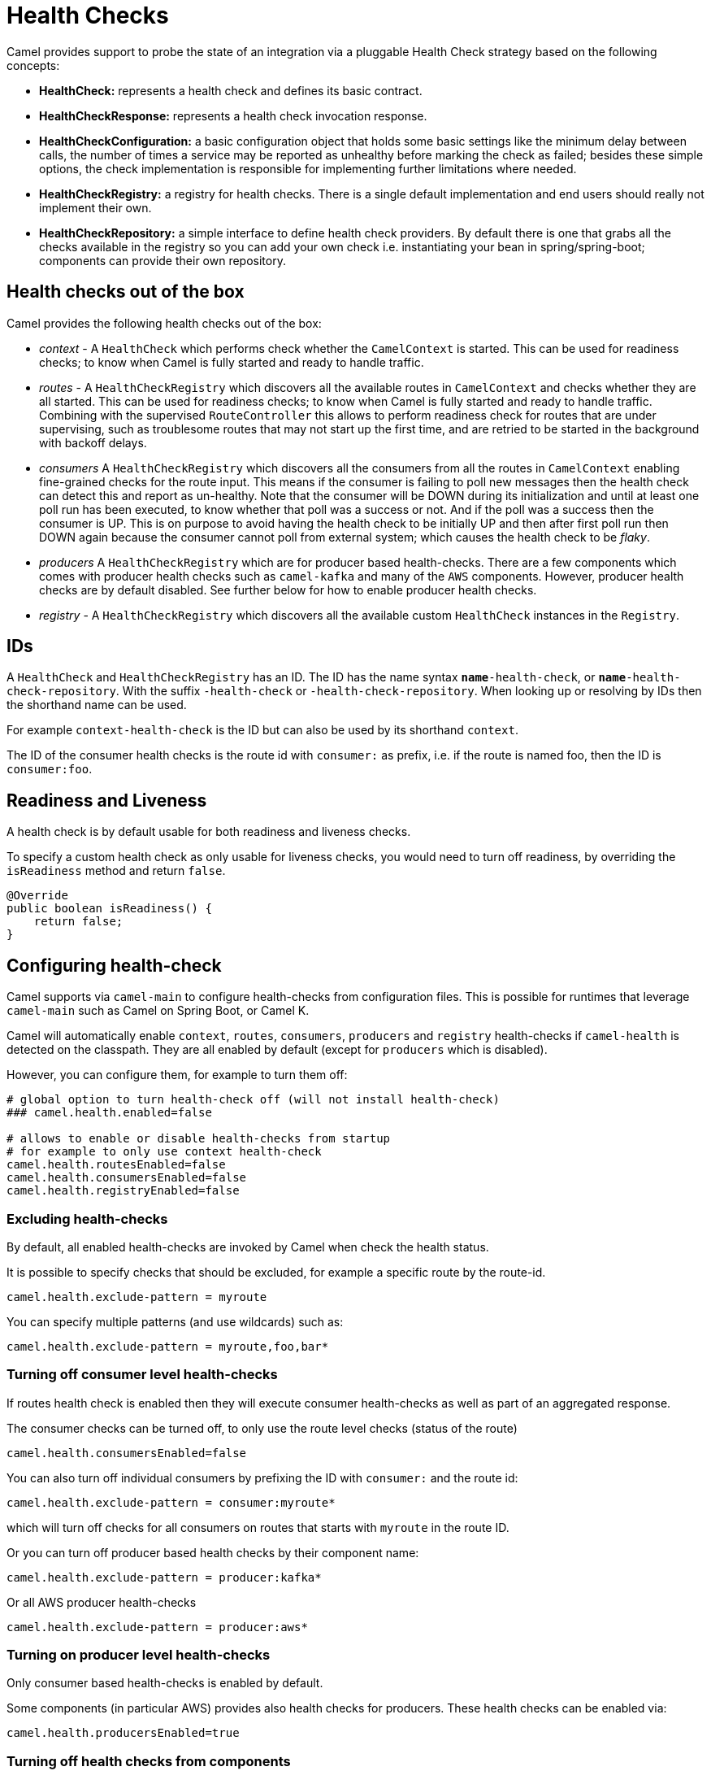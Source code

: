 = Health Checks

Camel provides support to probe the state of an integration via a pluggable Health Check strategy based on the following concepts:

- *HealthCheck:* represents a health check and defines its basic contract.
- *HealthCheckResponse:* represents a health check invocation response.
- *HealthCheckConfiguration:* a basic configuration object that holds some basic settings like the minimum delay between calls, the number of times a service may be reported as unhealthy before marking the check as failed; besides these simple options, the check implementation is responsible for implementing further limitations where needed.
- *HealthCheckRegistry:* a registry for health checks. There is a single default implementation and end users should really not implement their own.
- *HealthCheckRepository:* a simple interface to define health check providers. By default there is one that grabs all the checks available in the registry so you can add your own check i.e. instantiating your bean in spring/spring-boot; components can provide their own repository.

== Health checks out of the box

Camel provides the following health checks out of the box:

- _context_ - A `HealthCheck` which performs check whether the `CamelContext` is started. This can be used for readiness checks; to know when Camel is fully started and ready to handle traffic.
- _routes_ - A `HealthCheckRegistry` which discovers all the available routes in `CamelContext` and checks whether they are all started.
  This can be used for readiness checks; to know when Camel is fully started and ready to handle traffic.
  Combining with the supervised `RouteController` this allows to perform readiness check for routes that are under supervising,
  such as troublesome routes that may not start up the first time, and are retried to be started in the background with backoff delays.
- _consumers_ A `HealthCheckRegistry` which discovers all the consumers from all the routes in `CamelContext`
  enabling fine-grained checks for the route input. This means if the consumer is failing to poll new messages
  then the health check can detect this and report as un-healthy. Note that the consumer will be DOWN during its initialization and until at least
  one poll run has been executed, to know whether that poll was a success or not. And if the poll was a success
  then the consumer is UP. This is on purpose to avoid having the health check to be initially UP
  and then after first poll run then DOWN again because the consumer cannot poll from external system;
  which causes the health check to be _flaky_.
- _producers_ A `HealthCheckRegistry` which are for producer based health-checks. There are a few components
  which comes with producer health checks such as `camel-kafka` and many of the `AWS` components.
  However, producer health checks are by default disabled. See further below for how to enable producer health checks.
- _registry_ - A `HealthCheckRegistry` which discovers all the available custom `HealthCheck` instances in the `Registry`.

== IDs

A `HealthCheck` and `HealthCheckRegistry` has an ID. The ID has the name syntax `*name*-health-check`, or `*name*-health-check-repository`.
With the suffix `-health-check` or `-health-check-repository`. When looking up or resolving by IDs then the shorthand name can be used.

For example `context-health-check` is the ID but can also be used by its shorthand `context`.

The ID of the consumer health checks is the route id with `consumer:` as prefix, i.e. if the route
is named foo, then the ID is `consumer:foo`.

== Readiness and Liveness

A health check is by default usable for both readiness and liveness checks.

To specify a custom health check as only usable for liveness checks,
you would need to turn off readiness, by overriding the `isReadiness` method and return `false`.

[source,java]
----
@Override
public boolean isReadiness() {
    return false;
}
----

== Configuring health-check

Camel supports via `camel-main` to configure health-checks from configuration files. This is possible for runtimes that leverage `camel-main`
such as Camel on Spring Boot, or Camel K.

Camel will automatically enable `context`, `routes`, `consumers`, `producers` and `registry` health-checks if `camel-health` is detected on the classpath.
They are all enabled by default (except for `producers` which is disabled).

However, you can configure them, for example to turn them off:

[source,properties]
----
# global option to turn health-check off (will not install health-check)
### camel.health.enabled=false

# allows to enable or disable health-checks from startup
# for example to only use context health-check
camel.health.routesEnabled=false
camel.health.consumersEnabled=false
camel.health.registryEnabled=false
----

=== Excluding health-checks

By default, all enabled health-checks are invoked by Camel when check the health status.

It is possible to specify checks that should be excluded, for example a specific route by the route-id.

[source,properties]
----
camel.health.exclude-pattern = myroute
----

You can specify multiple patterns (and use wildcards) such as:

[source,properties]
----
camel.health.exclude-pattern = myroute,foo,bar*
----

=== Turning off consumer level health-checks

If routes health check is enabled then they will execute consumer health-checks as well
as part of an aggregated response.

The consumer checks can be turned off, to only use the route level checks (status of the route)

[source,properties]
----
camel.health.consumersEnabled=false
----

You can also turn off individual consumers by prefixing the ID with `consumer:` and the route id:

[source,properties]
----
camel.health.exclude-pattern = consumer:myroute*
----

which will turn off checks for all consumers on routes that starts with `myroute` in the route ID.


Or you can turn off producer based health checks by their component name:

[source,properties]
----
camel.health.exclude-pattern = producer:kafka*
----

Or all AWS producer health-checks

[source,properties]
----
camel.health.exclude-pattern = producer:aws*
----

=== Turning on producer level health-checks

Only consumer based health-checks is enabled by default.

Some components (in particular AWS) provides also health checks for producers.
These health checks can be enabled via:

[source,properties]
----
camel.health.producersEnabled=true
----

=== Turning off health checks from components

Some Camel components comes with health-checks.

For example to turn off both consumer and producer health checks from Kafka:

[source,properties]
----
camel.component.kafka.health-check-consumer-enabled = false
camel.component.kafka.health-check-producer-enabled = false
----

TIP: You can turn of either consumer, producer or both.

== JMX management

The health check is manageable via JMX (requires `camel-management` JAR on the classpath).
You can find the `DefaultHealthCheck` MBean under the `health` node in the Camel JMX tree.

This MBean allows at runtime to manage health-checks where you can enable and disable checks based on their IDs.
As well have the latest status whether the overall health check is healthy or not.
The MBean also allows invoking health checks based on IDs (or all of them).

=== Configuring level of details in the health check responses

The option `exposureLevel` sets the level of details to exposure as result of invoking health checks.

There are the following levels:

- _full_ - The full level will include all details and status from all the invoked health checks.
- _default_ - The default level will report UP if everything is okay, and only include detailed information for health check that was DOWN.
- _oneline_ - The oneline level will only report either UP or DOWN.

You can specify multiple patterns (and use wildcards) such as:

For example to only report either as UP or DOWN then use:

[source,properties]
----
camel.health.exposure-level = oneline
----

=== Enriching and controlling health check responses

Each health check that is invoked will gather details about the result using `HealthCheckResultBuilder`.

To allow enriching and manipulating the result, then you can use `HealthCheckResultStrategy` to
plug in a custom bean that can process the result, and change state, add information, remove unwanted information,
etc. on the result builder.

The custom bean should be registered to the Camel xref:registry.adoc[Registry] to be discovered
by `camel-health`. Only one instance of the bean is allowed.

== Invoking health checks

You can invoke the health checks from Java by using the `org.apache.camel.health.HealthCheckHelper` which has APIs
to easily invoke all the health checks and gather their results, or filter out unwanted checks, or invoke only
the readiness or liveness checks.

The health checks can also be invoked from JMX.

== Writing a custom health check

There are a limited number of health checks provided by Camel out of the box,
so you may need to write your own check which you can do by implementing the _HealthCheck_ interface
or by extending _AbstractHealthCheck_ which provides some useful methods.

To make the health-check discoverable you should annotate the class with `@HealthCheck` and
the _name_-check syntax.

[source,java]
----
import org.apache.camel.spi.annotations.HealthCheck;
import org.apache.camel.impl.health.AbstractHealthCheck;

@HealthCheck("my-check")
public final class MyHealthCheck extends AbstractHealthCheck {

    public MyHealthCheck() {
        super("myapp", "my-check");
    }

    @Override
    protected void doCall(HealthCheckResultBuilder builder, Map<String, Object> options) {
        // Default value
        builder.unknown();

        // Add some details to the check result
        builder.detail("my.detail", camelContext.getName());

        if (unhealtyCondition) {
            builder.down();
        } else {
            builder.up();
        }
    }
}
----

You can now make _MyHealthCheck_ available to Camel by adding an instance to (for example Spring application context)
or directly to the Camel xref:registry.adoc[Registry].

== Loading custom health checks

Camel can discover and load custom health checks from classpath scanning. This requires
to annotate the custom health checks with `@HealthCheck` annotation on the class (see above).

Then the xref:camel-component-maven-plugin.adoc[camel-component-maven-plugin] can be
used to automatic generated service loader file in `META-INF/services/org/apache/camel/health-checks` that Camel uses
to discover the custom health checks.

You must also enable loading custom health check by setting (Camel Main, Camel K, or Camel Quarkus):

[source,properties]
----
camel.main.load-health-checks = true
----

And in Spring Boot:

[source,properties]
----
camel.springboot.load-health-checks = true
----

And if you use the classic Spring XML or Blueprint XML, you can enable this on `<camelContext>` as shown:

[source,xml]
----
<camelContext loadHealthChecks="true">
    ...
</camelContext>
----

And of course you can also enable loading health checks from Java via `CamelContext`:

[source,java]
----
CamelContext context = ...
context.setLoadHealthChecks(true);
----

TIP: The example `main-health` has a custom health check which is loadable.

=== Loading custom health checks in Camel Quarkus

If you use Camel Quarkus then you can write custom health checks with
xref:components:others:microprofile-health.adoc[MicroProfile Health], which
Camel Quarkus can automatically discover during build time compilation and ensure
are automatically loaded.

Using Camel's own health check APIs does however allow building health checks
that are usable anywhere you use Camel whether its standalone, spring boot, quarkus,
or something else.

== Writing custom Health Check for Camel components

You can implement custom health checks in Camel components (currently only for consumers).

To do this, you implement the interface `HealthCheckAware` on your consumer class, which should
return the custom health check in the getter method.

In the custom health check implementation, you can perform the check as shown in the previous section.
Camel will then use these custom component health checks when it performs *routes* health checks.

== Examples

There are examples for Camel at:

- Camel Standalone: https://github.com/apache/camel-examples/tree/main/main-health[main-health]
- Camel Spring Boot: https://github.com/apache/camel-spring-boot-examples/tree/main/health-checks[health-checks]
- Camel Quarkus: https://github.com/apache/camel-quarkus-examples/tree/main/health[health]
